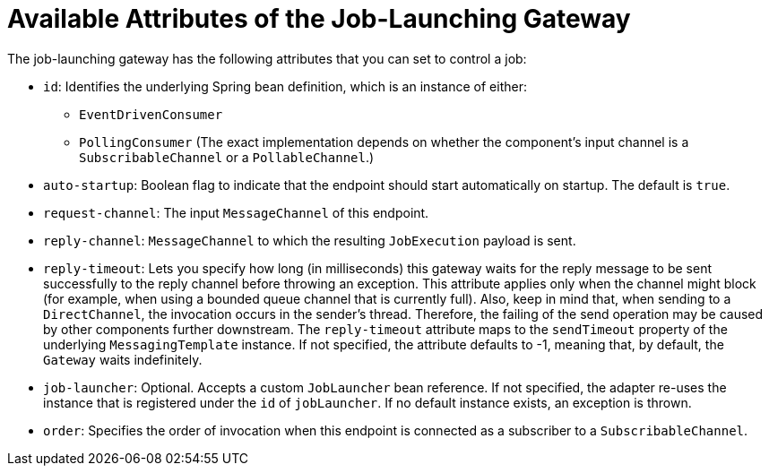[[availableAttributesOfTheJobLaunchingGateway]]
= Available Attributes of the Job-Launching Gateway

The job-launching gateway has the following attributes that you can set to control a job:

* `id`: Identifies the underlying Spring bean definition, which is an instance of either:
** `EventDrivenConsumer`
** `PollingConsumer`
(The exact implementation depends on whether the component's input channel is a
`SubscribableChannel` or a `PollableChannel`.)
* `auto-startup`: Boolean flag to indicate that the endpoint should start automatically on
startup. The default is `true`.
* `request-channel`: The input `MessageChannel` of this endpoint.
* `reply-channel`: `MessageChannel` to which the resulting `JobExecution` payload is sent.
* `reply-timeout`: Lets you specify how long (in milliseconds) this gateway waits for the reply message
to be sent successfully to the reply channel before throwing
an exception. This attribute applies only when the channel
might block (for example, when using a bounded queue channel
that is currently full). Also, keep in mind that, when sending to a
`DirectChannel`, the invocation occurs
in the sender's thread. Therefore, the failing of the send
operation may be caused by other components further downstream.
The `reply-timeout` attribute maps to the
`sendTimeout` property of the underlying
`MessagingTemplate` instance. If not specified, the attribute
defaults to -1,
meaning that, by default, the `Gateway` waits indefinitely.
* `job-launcher`: Optional. Accepts a
custom
`JobLauncher`
bean reference.
If not specified, the adapter
re-uses the instance that is registered under the `id` of
`jobLauncher`. If no default instance
exists, an exception is thrown.
* `order`: Specifies the order of invocation when this endpoint is connected as a subscriber
to a `SubscribableChannel`.

